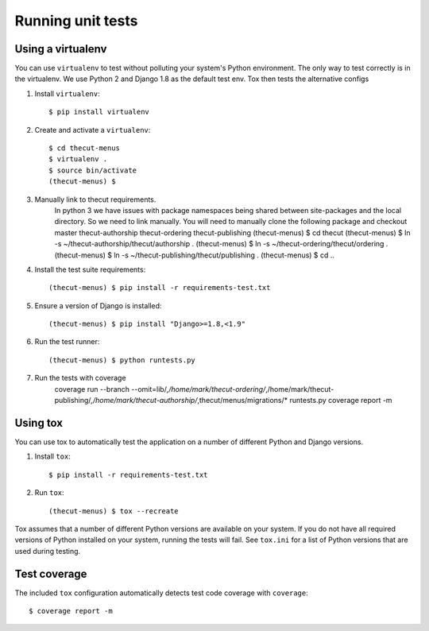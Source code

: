 ==================
Running unit tests
==================


Using a virtualenv
------------------

You can use ``virtualenv`` to test without polluting your system's Python environment.
The only way to test correctly is in the virtualenv. We use Python 2 and Django 1.8
as the default test env. Tox then tests the alternative configs

1. Install ``virtualenv``::

    $ pip install virtualenv

2. Create and activate a ``virtualenv``::

    $ cd thecut-menus
    $ virtualenv .
    $ source bin/activate
    (thecut-menus) $

3. Manually link to thecut requirements.
    In python 3 we have issues with package namespaces being shared between site-packages
    and the local directory. So we need to link manually. You will need to manually clone
    the following package and checkout master
    thecut-authorship
    thecut-ordering
    thecut-publishing
    (thecut-menus) $ cd thecut
    (thecut-menus) $ ln -s ~/thecut-authorship/thecut/authorship .
    (thecut-menus) $ ln -s ~/thecut-ordering/thecut/ordering .
    (thecut-menus) $ ln -s ~/thecut-publishing/thecut/publishing .
    (thecut-menus) $ cd ..


4. Install the test suite requirements::

    (thecut-menus) $ pip install -r requirements-test.txt

5. Ensure a version of Django is installed::

    (thecut-menus) $ pip install "Django>=1.8,<1.9"

6. Run the test runner::

    (thecut-menus) $ python runtests.py

7. Run the tests with coverage
    coverage run --branch --omit=lib/*,/home/mark/thecut-ordering/*,/home/mark/thecut-publishing/*,/home/mark/thecut-authorship/*,thecut/menus/migrations/* runtests.py
    coverage report -m


Using tox
---------------------------------

You can use tox to automatically test the application on a number of different
Python and Django versions.

1. Install ``tox``::

    $ pip install -r requirements-test.txt

2. Run ``tox``::

    (thecut-menus) $ tox --recreate

Tox assumes that a number of different Python versions are available on your
system. If you do not have all required versions of Python installed on your
system, running the tests will fail. See ``tox.ini`` for a list of Python
versions that are used during testing.

Test coverage
-------------

The included ``tox`` configuration automatically detects test code coverage with ``coverage``::

      $ coverage report -m
